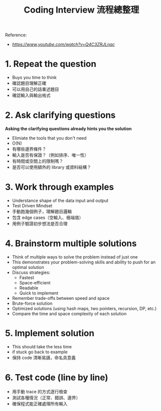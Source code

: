 #+title: Coding Interview 流程總整理

Reference:
- [[How to Solve ANY Coding Interview Question in 6 Steps][https://www.youtube.com/watch?v=Q4C3ZRJLnac]]

* 1. Repeat the question
- Buys you time to think
- 確認題目理解正確
- 可以用自己的話重述題目
- 確認輸入與輸出格式

* 2. Ask clarifying questions
*Asking the clarifying questions already hints you the solution*
- Elimiate the tools that you don't need
- O(N)
- 有哪些邊界條件？
- 輸入是否有保證？（例如排序、唯一性）
- 有時間或空間上的限制嗎？
- 是否可以使用額外的 library 或資料結構？

* 3. Work through examples
- Understance shape of the data input and output
- Test Driven Mindset
- 手動跑幾個例子，理解題目邏輯
- 包含 edge cases（空輸入、極端值）
- 用例子驗證初步想法是否合理

* 4. Brainstorm multiple solutions
- Think of multiple ways to solve the problem instead of just one
- This demonstrates your problem-solving skills and ability to push for an optimal solution
- Discuss strategies:
  - Fastest
  - Space-efficient
  - Readable
  - Quick to implement
- Remember trade-offs between speed and space
- Brute-force solution
- Optimized solutions (using hash maps, two pointers, recursion, DP, etc.)
- Compare the time and space complexity of each solution

* 5. Implement solution
- This should take the less time
- if stuck go back to example
- 保持 code 清晰易讀，命名具意義

* 6. Test code (line by line)
- 用手動 trace 的方式逐行檢查
- 測試各種情況（正常、錯誤、邊界）
- 確保程式能正確處理所有輸入
